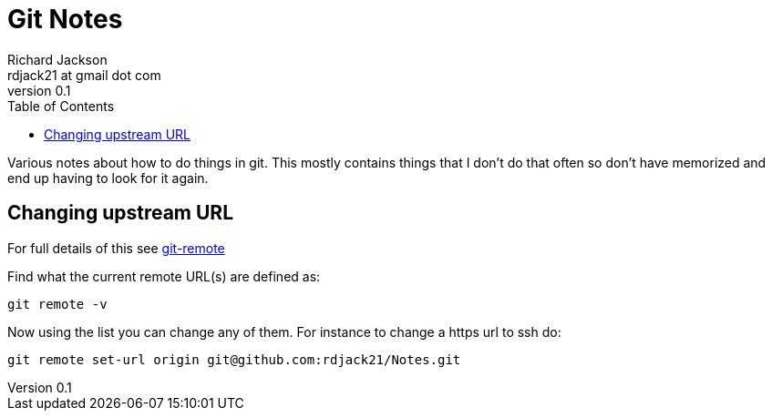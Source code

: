 = Git Notes
:stylesdir: ./css
:stylesheet: riak.css
:linkcss:
:toc: left
:experimental:
:author: Richard Jackson
:email: rdjack21 at gmail dot com
:revnumber: 0.1

Various notes about how to do things in git. This mostly contains things that
I don't do that often so don't have memorized and end up having to look for
it again.

== Changing upstream URL

For full details of this see https://git-scm.com/docs/git-remote[git-remote]

Find what the current remote URL(s) are defined as:
[source,sh]
----
git remote -v
----

Now using the list you can change any of them. For instance to change a https
url to ssh do:
[source,sh]
----
git remote set-url origin git@github.com:rdjack21/Notes.git
----
